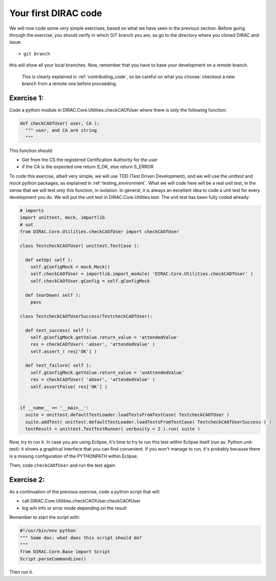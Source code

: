 .. _your_first_dirac_code:

=====================
Your first DIRAC code
=====================

We will now code some very simple exercises, based on what we have seen in the previous section.
Before going through the exercise, you should verify in which GIT branch you are, so go to the directory where you cloned DIRAC and issue::

  > git branch

this will show all your local branches. Now,
remember that you have to base your development on a *remote* branch.
 This is clearly explained in :ref:`contributing_code`,
 so be careful on what you choose: checkout a new branch from a remote one before proceeding.


Exercise 1:
-----------

Code a python module in DIRAC.Core.Utilities.checkCAOfUser where there is only the following function:

.. code-block:: python

   def checkCAOfUser( user, CA ):
     """ user, and CA are string
     """

This function should:

* Get from the CS the registered Certification Authority for the user
* if the CA is the expected one return S_OK, else return S_ERROR

To code this exercise, albeit very simple, we will use TDD (Test Driven Development),
and we will use the *unittest* and *mock* python packages, as explained in :ref:`testing_environment`.
What we will code here will be a real *unit test*, in the sense that we will test only this function, in isolation.
In general, it is always an excellent idea to code a unit test for every development you do.
We will put the unit test in DIRAC.Core.Utilities.test. The unit test has been fully coded already:


.. code-block:: python

   # imports
   import unittest, mock, importlib
   # sut
   from DIRAC.Core.Utilities.checkCAOfUser import checkCAOfUser

   class TestcheckCAOfUser( unittest.TestCase ):

     def setUp( self ):
       self.gConfigMock = mock.Mock()
       self.checkCAOfUser = importlib.import_module( 'DIRAC.Core.Utilities.checkCAOfUser' )
       self.checkCAOfUser.gConfig = self.gConfigMock

     def tearDown( self ):
       pass

   class TestcheckCAOfUserSuccess(TestcheckCAOfUser):

     def test_success( self ):
       self.gConfigMock.getValue.return_value = 'attendedValue'
       res = checkCAOfUser( 'aUser', 'attendedValue' )
       self.assert_( res['OK'] )

     def test_failure( self ):
       self.gConfigMock.getValue.return_value = 'unAttendedValue'
       res = checkCAOfUser( 'aUser', 'attendedValue' )
       self.assertFalse( res['OK'] )


   if __name__ == '__main__':
     suite = unittest.defaultTestLoader.loadTestsFromTestCase( TestcheckCAOfUser )
     suite.addTest( unittest.defaultTestLoader.loadTestsFromTestCase( TestcheckCAOfUserSuccess ) )
     testResult = unittest.TextTestRunner( verbosity = 2 ).run( suite )


Now, try to run it. In case you are using Eclipse, it's time to try to run this test within Eclipse itself (run as: Python unit-test): it shows a graphical interface that you can find convenient. If you won't manage to run, it's probably because there is a missing configuration of the PYTHONPATH within Eclipse.

Then, code ``checkCAOfUser`` and run the test again.


Exercise 2:
-----------

As a continuation of the previous exercise, code a python script that will:

* call DIRAC.Core.Utilities.checkCAOfUser.checkCAOfUser
* log wih info or error mode depending on the result

Remember to start the script with:

.. code-block:: python

   #!/usr/bin/env python
   """ Some doc: what does this script should do?
   """
   from DIRAC.Core.Base import Script
   Script.parseCommandLine()


Then run it.
